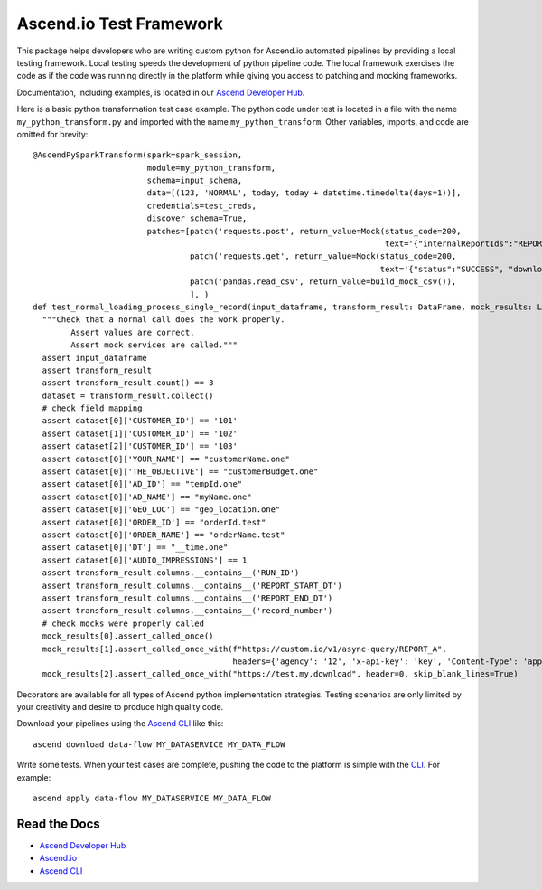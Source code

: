 ========================
Ascend.io Test Framework
========================

This package helps developers who are writing custom python for Ascend.io automated pipelines by providing a local
testing framework. Local testing speeds the development of python pipeline code. The local framework exercises the
code as if the code was running directly in the platform while giving you access to patching and mocking frameworks.

Documentation, including examples, is located in our `Ascend Developer Hub <https://developer.ascend.io>`_.

Here is a basic python transformation test case example. The python code under test is located in a file
with the name ``my_python_transform.py`` and imported with the name ``my_python_transform``. Other variables,
imports, and code are omitted for brevity::

    @AscendPySparkTransform(spark=spark_session,
                            module=my_python_transform,
                            schema=input_schema,
                            data=[(123, 'NORMAL', today, today + datetime.timedelta(days=1))],
                            credentials=test_creds,
                            discover_schema=True,
                            patches=[patch('requests.post', return_value=Mock(status_code=200,
                                                                              text='{"internalReportIds":"REPORT_A"}')),
                                     patch('requests.get', return_value=Mock(status_code=200,
                                                                             text='{"status":"SUCCESS", "downloadLink": "https://test.my.download"}')),
                                     patch('pandas.read_csv', return_value=build_mock_csv()),
                                     ], )
    def test_normal_loading_process_single_record(input_dataframe, transform_result: DataFrame, mock_results: List[Mock]):
      """Check that a normal call does the work properly.
            Assert values are correct.
            Assert mock services are called."""
      assert input_dataframe
      assert transform_result
      assert transform_result.count() == 3
      dataset = transform_result.collect()
      # check field mapping
      assert dataset[0]['CUSTOMER_ID'] == '101'
      assert dataset[1]['CUSTOMER_ID'] == '102'
      assert dataset[2]['CUSTOMER_ID'] == '103'
      assert dataset[0]['YOUR_NAME'] == "customerName.one"
      assert dataset[0]['THE_OBJECTIVE'] == "customerBudget.one"
      assert dataset[0]['AD_ID'] == "tempId.one"
      assert dataset[0]['AD_NAME'] == "myName.one"
      assert dataset[0]['GEO_LOC'] == "geo_location.one"
      assert dataset[0]['ORDER_ID'] == "orderId.test"
      assert dataset[0]['ORDER_NAME'] == "orderName.test"
      assert dataset[0]['DT'] == "__time.one"
      assert dataset[0]['AUDIO_IMPRESSIONS'] == 1
      assert transform_result.columns.__contains__('RUN_ID')
      assert transform_result.columns.__contains__('REPORT_START_DT')
      assert transform_result.columns.__contains__('REPORT_END_DT')
      assert transform_result.columns.__contains__('record_number')
      # check mocks were properly called
      mock_results[0].assert_called_once()
      mock_results[1].assert_called_once_with(f"https://custom.io/v1/async-query/REPORT_A",
                                              headers={'agency': '12', 'x-api-key': 'key', 'Content-Type': 'application/json'})
      mock_results[2].assert_called_once_with("https://test.my.download", header=0, skip_blank_lines=True)


Decorators are available for all types of Ascend python implementation strategies. Testing scenarios are only limited
by your creativity and desire to produce high quality code.

Download your pipelines using the `Ascend CLI <https://pypi.org/project/ascend-io-cli/>`_ like this::

    ascend download data-flow MY_DATASERVICE MY_DATA_FLOW

Write some tests. When your test cases are complete, pushing the code to the platform is simple with
the `CLI <https://pypi.org/project/ascend-io-cli/>`_. For example::

    ascend apply data-flow MY_DATASERVICE MY_DATA_FLOW


---------------
Read the Docs
---------------
* `Ascend Developer Hub <https://developer.ascend.io>`_
* `Ascend.io <https://www.ascend.io>`_
* `Ascend CLI <https://pypi.org/project/ascend-io-cli/>`_
